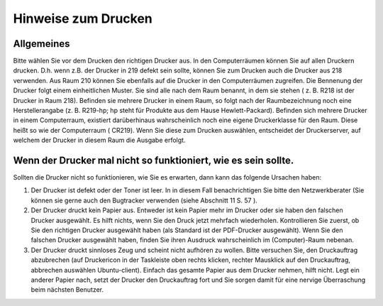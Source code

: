 Hinweise zum Drucken
=====================

Allgemeines
-----------

Bitte wählen Sie vor dem Drucken den richtigen Drucker aus. In den Computerräumen können Sie auf allen Druckern drucken. D.h. wenn z.B. der Drucker in 219 defekt sein sollte, können Sie zum Drucken auch die Drucker aus 218 verwenden. Aus Raum 210 können Sie ebenfalls auf die Drucker in den Computerräumen zugreifen.
Die Bennenung der Drucker folgt einem einheitlichen Muster. Sie sind alle nach dem Raum benannt, in dem sie stehen ( z. B. R218 ist der Drucker in Raum 218). Befinden sie mehrere Drucker in einem Raum, so folgt nach der Raumbezeichnung noch eine Herstellerangabe (z. B. R219-hp; hp steht für Produkte aus dem Hause Hewlett-Packard). Befinden sich mehrere Drucker in einem Computerraum, existiert darüberhinaus wahrscheinlich noch eine eigene Druckerklasse für den Raum. Diese heißt so wie der Computerraum ( CR219).
Wenn Sie diese zum Drucken auswählen, entscheidet der Druckerserver, auf welchem der Drucker in diesem Raum die Ausgabe erfolgt.

Wenn der Drucker mal nicht so funktioniert, wie es sein sollte.
---------------------------------------------------------------

Sollten die Drucker nicht so funktionieren, wie Sie es erwarten, dann kann das folgende Ursachen haben:

1. Der Drucker ist defekt oder der Toner ist leer. In in diesem Fall benachrichtigen Sie bitte den Netzwerkberater (Sie können sie gerne auch den Bugtracker verwenden (siehe Abschnitt 11 S. 57 ).
2. Der Drucker druckt kein Papier aus. Entweder ist kein Papier mehr im Drucker oder sie haben den falschen Drucker ausgewählt. Es hilft nichts, wenn Sie den Druck jetzt mehrfach wiederholen. Kontrollieren Sie zuerst, ob Sie den richtigen Drucker ausgewählt haben (als Standard ist der PDF-Drucker ausgewählt). Wenn Sie den falschen Drucker ausgewählt haben, finden Sie ihren Ausdruck wahrscheinlich im (Computer)-Raum nebenan.
3. Der Drucker druckt sinnloses Zeug und scheint nicht aufhören zu wollen. Bitte versuchen Sie, den Druckauftrag abzubrechen (auf Druckericon in der Taskleiste oben rechts klicken, rechter Mausklick auf den Druckauftrag, abbrechen auswählen Ubuntu-client). Einfach das gesamte Papier aus dem Drucker nehmen, hilft nicht. Legt ein anderer Papier nach, setzt der Drucker den Druckauftrag fort und Sie sorgen damit für eine nervige Überraschung beim nächsten Benutzer.

